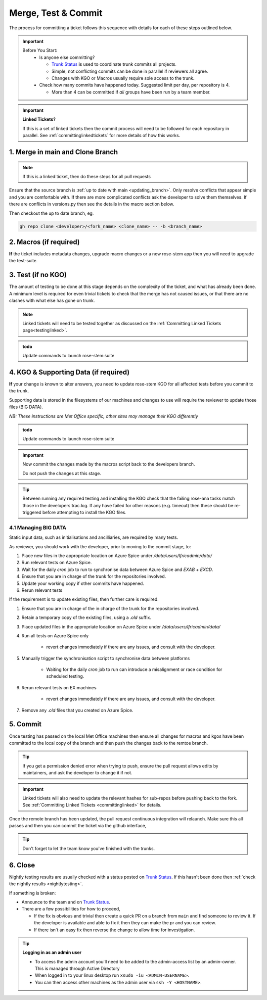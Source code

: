 .. _howtocommit:

Merge, Test & Commit
====================

The process for committing a ticket follows this sequence with details for each of these steps outlined below.

.. image:: images/commit_process.png
    :class: dark-light

.. important::
    Before You Start:
      * Is anyone else committing?

        * `Trunk Status`_ is used to coordinate trunk commits all projects.
        * Simple, not conflicting commits can be done in parallel if reviewers all agree.
        * Changes with KGO or Macros usually require sole access to the trunk.
      * Check how many commits have happened today. Suggested limit per day, per repository is 4.

        * More than 4 can be committed if `all` groups have been run by a team member.


.. important::
    **Linked Tickets?**

    If this is a set of linked tickets then the commit process will need to be
    followed for each repository in parallel. See :ref:`committinglinkedtickets`
    for more details of how this works.

    .. toctree::
        :hidden:

        committinglinkedtickets
        nightlytesting

1. Merge in main and Clone Branch
---------------------------------

.. note::

    If this is a linked ticket, then do these steps for all pull requests

Ensure that the source branch is :ref:`up to date with main <updating_branch>`.
Only resolve conflicts that appear simple and you are comfortable with. If there
are more complicated conflicts ask the developer to solve them themselves. If
there are conflicts in versions.py then see the details in the macro section
below.

Then checkout the up to date branch, eg.

.. code-block::

    gh repo clone <developer>/<fork_name> <clone_name> -- -b <branch_name>

2. Macros (if required)
-----------------------

**If** the ticket includes metadata changes, upgrade macro changes or a new
rose-stem app then you will need to upgrade the test-suite.

.. dropdown:: versions.py

    versions.py contains a sequence of upgrade macros. Each macro contains a
    `BEFORE_TAG` and an `AFTER_TAG` which should create a single chain, starting
    at the last release and finishing with the ticket you are committing. The
    tags have the format version_ticket, i.e. `vnXX.Y_tZZZZ`.

    When resolving conflicts in this file make sure that the new macro being added
    by your ticket is added to the end of the file. Modify the `BEFORE_TAG` to
    match the `AFTER_TAG` of the previous macro in the chain.

    If this is the first macro since the release then the `BEFORE_TAG` will be
    the version number with no added ticket number.

    Remove the template macro if it is still present.

.. dropdown:: Applying Macros

    To update the test suite for an upgrade macro, please run:

    .. tab-set::

        .. tab-item:: UM

            .. code-block:: RST

                ./admin/rose-stem/update_all.py --path=/path/to/working/copy/of/trunk --um=vnXX.Y_tZZZZ [--jules-path=/path/to/working/copy/of/jules/trunk]

            where `-\-um=vnXX.Y_tZZZZ` is the `AFTER_TAG` of the latest
	    upgrade macro.

            If there is a macro for fcm_make or createbc then check that the makes `version*_*.py` has the
            correct BEFORE and AFTER tags and append `-\-makeum=vnXX.Y_tZZZZ` and/or `-\-createbc=vnXX.Y_tZZZZ`
            to the above command.

	    .. warning::
	       Please ensure that Cylc7 is used with `update_all.py` @vn13.5.

	    .. note::
	       The `-\-jules-path` option is only required if there
	       are linked `jules-shared
	       <https://code.metoffice.gov.uk/trac/jules/browser/main/trunk/rose-meta/jules-shared>`_
	       metadata changes.

        .. tab-item:: JULES

            .. code-block:: RST

                ./bin/upgrade_jules_test_apps vnX.Y_tZZZZ

            where `vnX.Y_tZZZZ` is the `AFTER_TAG` of the latest upgrade macro.
            The upgrade is expected to fail for the `fab_jules`, `metadata_checker` and `umdp3_checker` apps.

        .. tab-item:: LFRic Apps + Core

            .. code-block:: RST

                apply_macros.py vnX.Y_tZZZZ [--apps=/path/to/apps] [--core=/path/to/core] [--jules=/path/to/jules]

            where `vnX.Y_tZZZZ` is the `AFTER_TAG` of the latest upgrade macro and the others are paths to the relevant sources. Apps defaults to the current location. Core and Jules default to reading the `dependencies.sh` file in the Apps source. A copy of `apply_macros.py` is available at `$UMDIR/SimSys_Scripts/lfric_macros`.

            .. tip::

                ``module load scitools`` will give all required dependencies for Met Office users.

            .. note::

                All LFRic Core tickets with macros are expected to be linked with LFRic Apps, though they may not have required an LFRic Apps development branch (although an Apps ticket should be provided). This is fine - if there is no LFRic Apps branch just checkout the LFRic Apps trunk. Then run the apply_macros script as described above and this will share the upgrade macro across both LFRic Apps and LFRic Core as needed.

    .. important::

        Now commit the changes made by the macros script back to the developers branch.

        Do not push the changes at this stage.

.. dropdown:: New rose-stem app?

    If the ticket introduces a new rose-stem app, but doesn't otherwise have a macro
    then that app will need to be updated to match the metadata at the Head Of Trunk.

    1. In the new app directory get a list of all available upgrade points by running

        .. code-block:: RST

            rose app-upgrade -a -y -M path/to/working_copy/rose-meta

    2. Select the latest upgrade point from the list provided and then run the command again, adding this to the end

        .. code-block:: RST

            rose app-upgrade -a -y -M path/to/working_copy/rose-meta vnX.Y_tZZZZ

    The app should now be updated to the same metadata version as the rest of the apps on the Trunk.
    This can be checked with:

        .. code-block:: RST

            rose macro --validate -M path/to/working_copy/rose-meta

    .. note::

        LFRic Apps tickets will require an LFRic Core source to use. You can do this by checking out an appropriate working copy, and exporting the environment variable `ROSE_META_PATH=/path/to/core`.

        For UM tickets, if there are linked `jules-shared
        <https://code.metoffice.gov.uk/trac/jules/browser/main/trunk/rose-meta/jules-shared>`_
        metadata changes then a suitable Jules source will need to be included in the `ROSE_META_PATH` as described above.


.. dropdown:: Temporary Logical?

    If a new temporary logical has been added, or an old one retired, then
    update the `table that lists them <https://code.metoffice.gov.uk/trac/um/wiki/TempUMlogicals>`_.

3. Test (if no KGO)
--------------------

The amount of testing to be done at this stage depends on the complexity
of the ticket, and what has already been done. A minimum level is required for
even trivial tickets to check that the merge has not caused issues, or that there
are no clashes with what else has gone on trunk.

.. note::
    Linked tickets will need to be tested together as discussed
    on the :ref:`Committing Linked Tickets page<testinglinked>`.

.. admonition:: todo

    Update commands to launch rose-stem suite

.. tab-set::

    .. tab-item:: UM

        Run any necessary testing; at the very least run a compile group,
        generally run developer, and more complex tickets warrant running everything:

        .. code-block:: RST

            rose stem --group=debug_compile
            OR rose stem --group=developer,ex1a_developer
            OR rose stem --group=all,ex1a

        If there is a change to the build configs then you may need to turn off
        prebuilds. To do so update `rose-stem/site/meto/variables.rc` such that

        .. code-block:: RST

            {% do SITE_VARS.update({"PREBUILDS" : false}) %}

    .. tab-item:: JULES

        The JULES test suite is quick to run, so it's usual to test `all` for any ticket.
        If you have the appropriate environment setup then include the `fab` group too.

        .. code-block:: RST

            rose stem --group=all,fab


    .. tab-item:: UKCA

        The UKCA rose-stem contains minimal tests at the moment, but should be run to
        confirm the style checker passes.

        .. code-block:: RST

            rose stem --group=all

        UKCA testing should also be carried out using the UM rose stem. Check
        out the UM trunk, and then run

        .. code-block:: RST

            rose stem --group=developer,ukca --source=. --source=/path/to/UKCA/working/copy


    .. tab-item:: LFRic Apps

        LFRic Apps rose-stem contains tests spanning all the applications
        included in the repository. At the very least run the developer group
        which gives a basic level of tests spanning everything. The full set of
        tests may be warranted for any application that has had more complex changes.

        .. code-block::

            rose stem --group=developer
            OR e.g. rose stem --group=developer,gungho_model

            cylc play <working copy name>

    .. tab-item:: LFRic Core

        Run the test suite command from the top level of the repository to run
        a complete set of the rose-stem developer suites.

        .. code-block::

            rose stem --group=developer
            cylc play <working copy name>

    .. tab-item:: UM docs

        Check the documentation builds correctly:

        .. code-block:: RST

            module load latex
            ./build_umdoc.py [XXX YYY etc]

        where XXX YYY are the details of which docs require building.

    .. tab-item:: JULES docs

        JULES documentation is hosted within the `JULES GitHub repository <https://github.com/jules-lsm/jules-lsm.github.io>`_.
        To review and build the documentation branch locally, move to your
        local clone of the JULES GitHub, then:

        .. code-block:: RST

            git pull
            git checkout <branch name>
            cd <path_to>/user_guide/doc
            conda activate jules-user-guide
            make html
            firefox build/html/index.html

        To build and check the LaTeX PDF:

        .. code-block:: RST

            make latexpdf
            evince build/latex/JULES_User_Guide.pdf



4. KGO & Supporting Data (if required)
--------------------------------------

**If** your change is known to alter answers, you need to update rose-stem KGO
for all affected tests before you commit to the trunk.

Supporting data is stored in the filesystems of our machines and changes to use will require the reviewer to update those files (BIG DATA).

*NB: These instructions are Met Office specific, other sites may manage their KGO differently*

.. dropdown:: Setup for first KGO install (UM + LFRic Inputs)

    If doing a UM or LFRic Inputs KGO, before you start the process below there is a one-time setup step required to
    allow you to generate KGO using the update script.

    Edit `~/.metomi/rose.conf` on *all platforms* - Desktop, XCE/F, XCS and EXZ
    to contain the following:

    .. code-block::

        [rose-ana]
        kgo-database=.true.

.. admonition:: todo

    Update commands to launch rose-stem suite

.. _kgo_instructions:

.. tab-set::

    .. tab-item:: UM + LFRic Inputs

        KGO files are stored in `$UMDIR/standard_jobs/kgo` or `$UMDIR/standard_jobs/lfricinputs/kgo` and are installed there
        using a script.

        1. Run the rose stem tasks that require a KGO update, plus any other testing required (see above) - if unsure run the `all,ex1a`.

        .. code-block::

            rose stem --group=all,ex1a --new

        2. You will need access to both your merged working copy and a clone of the `SimSys_Scripts github repo <https://github.com/MetOffice/SimSys_Scripts>`_ (one is available in $UMDIR). Run the script ``kgo_updates/meto_update_kgo.sh`` which is located in SimSys_Scripts.

        3. The script will ask you to enter some details regarding the ticket.
            * Platforms: enter each platform which has a kgo change, lower case and space seperated, e.g. `azspice ex1a`
            * If running on the EX's it will ask for the host you ran on - this can be found from Cylc Review.
            * Path to your local clone - the script will check this exists and will fail if it can't be found.
            * KGO directory: this will default to vnXX.X_tYYYY where XX.X is the version number and YYYY is the ticket number.
            * There are further prompts to the user through the script - in particular to check the shell script produced.

        4. If running on EX's the script will ask whether to rsync UM files or lfricinputs files to the other EX hosts. Select the appropriate option.

        5. Check that the new KGO has been installed correctly by restarting your suite, retriggering the failed rose-ana tasks and checking they now pass.

        6. Once committed, update the `bit comparison table <https://code.metoffice.gov.uk/trac/um/wiki/LoseBitComparison>`_.

        .. dropdown:: More details on KGO update script

            * This script will login as the relevant admin user as needed
            * After running for a platform, the newly created variables.rc and
              shell script will be moved to Azspice
              $UMDIR/kgo_update_files/<new_kgo_directory>.
            * Having run on each requested platform the new variables.rc files
              will be copied into your working copy
              rose-stem/site/meto/variables_<PLATFORM>.rc.

        .. dropdown:: Updating KGO manually (rarely needed!)

            * Create a new directory for the new KGO. The naming convention is
              vnXX.X_tNNNN, where NNNN is the ticket number. The location of the
              KGO for the nightly is $UMDIR/standard_jobs.
            * Copy the new KGO from your rose-stem run into the directory
              vnXX.X_tNNNN created above. Note that you need to provide a
              complete set of files, not just ones which have changed answers.
              This includes the reconfiguration .astart file!
            * If a file hasn't changed you can optionally symlink forwards from
              the previous version (i.e. move the old file to the new KGO
              directory and replace it with a sym-link to the updated version)
              But do not do this if the old version was a major release revision
              (vnX.X), this is to allow intermediate revisions to be deleted
              later.
            * Remember to RSync and update the bitcomparison table (see above).

    .. tab-item:: JULES

        1. Run the standalone rose-stem with **housekeeping switched off** to generate new KGO.

        .. code-block::

            rose stem --group=all --source=. -S HOUSEKEEPING=false
            cylc play <name-of-suite>

        2. Update KGO_VERSION in `rose-stem/include/variables.rc`.
        3. Copy the new KGO to the correct locations:

            `JULES KGO commands <https://code.metoffice.gov.uk/trac/jules/wiki/KGOInstall>`_

        4. Rerun the rose-stem tests to make sure nothing is broken.


    .. tab-item:: LFRic Apps + LFRic Core

        KGO Checksums are stored in the repository alongside the code and can
        be updated using a script. This can be done by either the code reviewer
        or by the developer (before submitting their changes for review). In the
        latter case, the update will need redoing by the reviewer before commit
        if there are merge conflicts in the checksum files.

        1. Fix any merge conflicts in the checksums - it shouldn't matter which merge option is selected as you will be overwriting these checksum files again in the following steps.

        2. Run the rose stem tasks that require a KGO update, plus any other testing required (see above) - if unsure run the `all` group.

        .. code-block::

            rose stem --group=all
            cylc play <suite name>

        3. Ensure the failing KGO's match those on the branch.

        4. Run the checksum update script stored in `<local_clone>/rose-stem/bin`.

        .. code-block::

            python3 ./rose-stem/bin/update_branch_kgos.py -s <suite name/runX> -w <path to working copy>

        .. note::
              This script requires at least python 3.9. This can be achieved on
              Met Office machines by running ``module load scitools``

        .. note::
              The numbered run directory must be included in the suite name, eg. `name-of-suite/run1`.

        5. Verify the checksums updated properly by retriggering the failed checksums. First retrigger
        ``export-source``, and then when complete ``export-source_ex1a`` if new checksums are present
        there (there is no need to retigger azspice). You may need to change the maximum window extent
        of the gui in order to see the succeeded tasks. Now you can retrigger the failed checksums -
        these should now pass if the kgo was updated in the working copy correctly.

.. important::

    Now commit the changes made by the macros script back to the developers branch.

    Do not push the changes at this stage.

.. tip::

    Between running any required testing and installing the KGO check that the
    failing rose-ana tasks match those in the developers trac.log. If any have
    failed for other reasons (e.g. timeout) then these should be re-triggered
    before attempting to install the KGO files.

4.1 Managing BIG DATA
^^^^^^^^^^^^^^^^^^^^^^

Static input data, such as initialisations and ancilliaries, are required by many tests.

.. tab-set::

    .. tab-item:: LFRic apps

        LFRic apps tests use a BIG_DATA_DIR environment variable to provide a
        platform based path prefix to provide direct access to data required for tests.

        The master copy of this is held on Azure Spice at `/data/users/lfricadmin/data/`.

        .. dropdown:: cron sync

            A `cron` job is run daily at 04:30 utc on Azure Spice as the `lfricadmin` user,
            which runs the script:

            https://github.com/MetOffice/lfric_tools/tree/main/bigData/rsyncBigData.sh

            from

            .. code-block:: RST

                /home/users/lfricadmin/bigDataManagement/rsyncBigData.sh

            This script synchronises the content of `/data/users/lfricadmin/data/` from Azure Spice to `EXAB` and `EXCD`,
            deleting all content not in Azure Spice BIG_DATA from the remote locations and updating any changed content.

        This BIG_DATA_DIR is not versioned nor source controlled on any platform.
        Care is required. The ability to log in as the `lfricadmin` user is required, e.g. via

        .. code-block:: RST

            sudo -u lfricadmin -i

As reviewer, you should work with the developer, prior to moving to the commit stage, to:

#. Place new files in the appropriate location on Azure Spice under `/data/users/lfricadmin/data/`
#. Run relevant tests on Azure Spice.
#. Wait for the daily `cron` job to run to synchronise data between Azure Spice and `EXAB` + `EXCD`.
#. Ensure that you are in charge of the trunk for the repositories involved.
#. Update your working copy if other commits have happened.
#. Rerun relevant tests

If the requirement is to update existing files, then further care is required.

#. Ensure that you are in charge of the in charge of the trunk for the repositories involved.
#. Retain a temporary copy of the existing files, using a `.old` suffix.
#. Place updated files in the appropriate location on Azure Spice under `/data/users/lfricadmin/data/`
#. Run all tests on Azure Spice only

    - revert changes immediately if there are any issues, and consult with the developer.

#. Manually trigger the synchronisation script to synchronise data between platforms

    - Waiting for the daily `cron` job to run can introduce a misalignment or race condition for scheduled testing.

#. Rerun relevant tests on EX machines

    - revert changes immediately if there are any issues, and consult with the developer.

#. Remove any `.old` files that you created on Azure Spice.

.. _commit:

5. Commit
---------

Once testing has passed on the local Met Office machines then ensure all changes
for macros and kgos have been committed to the local copy of the branch and then
push the changes back to the remtoe branch.

.. tip::

    If you get a permission denied error when trying to push, ensure the pull
    request allows edits by maintainers, and ask the developer to change it if
    not.

.. important::

    Linked tickets will also need to update the relevant hashes for sub-repos
    before pushing back to the fork. See :ref:`Committing Linked Tickets
    <committinglinked>` for details.

Once the remote branch has been updated, the pull request continuous integration
will relaunch. Make sure this all passes and then you can commit the ticket via
the github interface,

.. image:: images/gh_screenshots/merge_light.png
    :class: only-light border

.. image:: images/gh_screenshots/merge_dark.png
    :class: only-dark border

.. tip::
    Don't forget to let the team know you've finished with the trunks.

6. Close
--------

Nightly testing results are usually checked with a status posted on `Trunk
Status`_. If this hasn't been done then :ref:`check the nightly results
<nightlytesting>`.

If something is broken:

* Announce to the team and on `Trunk Status`_.
* There are a few possibilities for how to proceed,

  * If the fix is obvious and trivial then create a quick PR on a branch from
    ``main`` and find someone to review it. If the developer is available and
    able to fix it then they can make the pr and you can review.
  * If there isn't an easy fix then reverse the change to allow time for
    investigation.

.. dropdown:: Reversing Trunk Commits

    .. tip::

        Reverting a commit from main will require the help of a friendly
        repository admin.

    **The Admin:**

    Navigate to the repository rulesets under settings,

    .. image:: images/gh_screenshots/rulesets_light.png
        :class: only-light border

    .. image:: images/gh_screenshots/rulesets_dark.png
        :class: only-dark border

    and then temporarily disable the ``prevent_updates`` ruleset. This will
    allow a branch to be created in the repository to revert the change.

    .. image:: images/gh_screenshots/prevent_updates_disabled_light.png
        :class: only-light border

    .. image:: images/gh_screenshots/prevent_updates_disabled_dark.png
        :class: only-dark border

    **The Original Reviewer:**

    From the closed pull request, select the option to revert the merge,

    .. image:: images/gh_screenshots/revert_light.png
        :class: only-light border

    .. image:: images/gh_screenshots/revert_dark.png
        :class: only-dark border

    If there are any conflicts with later commits then fix these. A new branch
    with the revert will be created and a pull request will be opened. Checkout
    this branch and run local testing. Then request a review from the admin.

    **The Admin:**

    Review the change and ensure testing has been completed, then commit the
    pull request.

    Finally, reenable the branch protection rule you disabled earlier.

.. tip:: **Logging in as an admin user**

    * To access the admin account you'll need to be added to the admin-access
      list by an admin-owner. This is managed through Active Directory
    * When logged in to your linux desktop run ``xsudo -iu <ADMIN-USERNAME>``.
    * You can then access other machines as the admin user via ``ssh -Y
      <HOSTNAME>``.

.. _Trunk Status: https://code.metoffice.gov.uk/trac/lfric_apps/wiki/TrunkStatus
